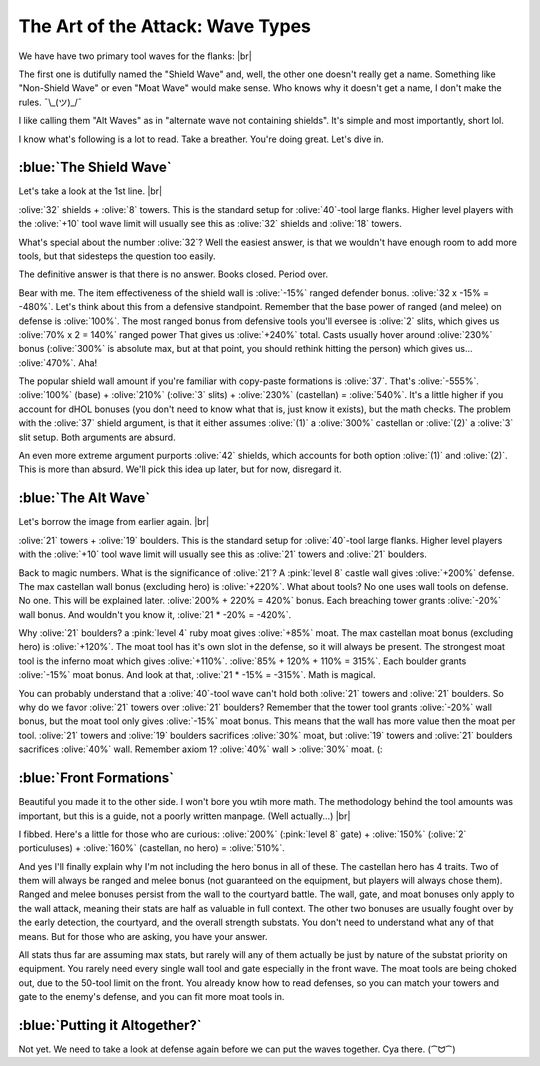 The Art of the Attack: Wave Types
=================================

.. |flank-formations| image:: ./images/flank-formations.png
    :scale: 75 %

We have have two primary tool waves for the flanks:
|br| |flank-formations|

The first one is dutifully named the "Shield Wave" and, well, the other one doesn't really get a name. Something like "Non-Shield Wave" or even "Moat Wave" would make sense. Who knows why it doesn't get a name, I don't make the rules. ¯\\_(ツ)_/¯

I like calling them "Alt Waves" as in "alternate wave not containing shields". It's simple and most importantly, short lol.

I know what's following is a lot to read. Take a breather. You're doing great. Let's dive in.

:blue:`The Shield Wave`
~~~~~~~~~~~~~~~~~~~~~~~

Let's take a look at the 1st line.
|br| |flank-formations|

:olive:`32` shields + :olive:`8` towers. This is the standard setup for :olive:`40`-tool large flanks. Higher level players with the :olive:`+10` tool wave limit will usually see this as :olive:`32` shields and :olive:`18` towers.

What's special about the number :olive:`32`? Well the easiest answer, is that we wouldn't have enough room to add more tools, but that sidesteps the question too easily.

The definitive answer is that there is no answer. Books closed. Period over.

Bear with me. The item effectiveness of the shield wall is :olive:`-15%` ranged defender bonus. :olive:`32 x -15% = -480%`. Let's think about this from a defensive standpoint. Remember that the base power of ranged (and melee) on defense is :olive:`100%`. The most ranged bonus from defensive tools you'll eversee is :olive:`2` slits, which gives us :olive:`70% x 2 = 140%` ranged power That gives us :olive:`+240%` total. Casts usually hover around :olive:`230%` bonus (:olive:`300%` is absolute max, but at that point, you should rethink hitting the person) which gives us... :olive:`470%`. Aha! 

The popular shield wall amount if you're familiar with copy-paste formations is :olive:`37`. That's :olive:`-555%`. :olive:`100%` (base) + :olive:`210%` (:olive:`3` slits) + :olive:`230%` (castellan) = :olive:`540%`. It's a little higher if you account for dHOL bonuses (you don't need to know what that is, just know it exists), but the math checks. The problem with the :olive:`37` shield argument, is that it either assumes :olive:`(1)` a :olive:`300%` castellan or :olive:`(2)` a :olive:`3` slit setup. Both arguments are absurd.

An even more extreme argument purports :olive:`42` shields, which accounts for both option :olive:`(1)` and :olive:`(2)`. This is more than absurd. We'll pick this idea up later, but for now, disregard it.

:blue:`The Alt Wave`
~~~~~~~~~~~~~~~~~~~~

Let's borrow the image from earlier again.
|br| |flank-formations|

:olive:`21` towers + :olive:`19` boulders. This is the standard setup for :olive:`40`-tool large flanks. Higher level players with the :olive:`+10` tool wave limit will usually see this as :olive:`21` towers and :olive:`21` boulders.

Back to magic numbers. What is the significance of :olive:`21`? A :pink:`level 8` castle wall gives :olive:`+200%` defense. The max castellan wall bonus (excluding hero) is :olive:`+220%`. What about tools? No one uses wall tools on defense. No one. This will be explained later. :olive:`200% + 220%  = 420%` bonus. Each breaching tower grants :olive:`-20%` wall bonus. And wouldn't you know it, :olive:`21 * -20% = -420%`.

Why :olive:`21` boulders? a :pink:`level 4` ruby moat gives :olive:`+85%` moat. The max castellan moat bonus (excluding hero) is :olive:`+120%`. The moat tool has it's own slot in the defense, so it will always be present. The strongest moat tool is the inferno moat which gives :olive:`+110%`. :olive:`85% + 120% + 110% = 315%`. Each boulder grants :olive:`-15%` moat bonus. And look at that, :olive:`21 * -15% = -315%`. Math is magical.

You can probably understand that a :olive:`40`-tool wave can't hold both :olive:`21` towers and :olive:`21` boulders. So why do we favor :olive:`21` towers over :olive:`21` boulders? Remember that the tower tool grants :olive:`-20%` wall bonus, but the moat tool only gives :olive:`-15%` moat bonus. This means that the wall has more value then the moat per tool. :olive:`21` towers and :olive:`19` boulders sacrifices :olive:`30%` moat, but :olive:`19` towers and :olive:`21` boulders sacrifices :olive:`40%` wall. Remember axiom 1? :olive:`40%` wall > :olive:`30%` moat. (:

:blue:`Front Formations`
~~~~~~~~~~~~~~~~~~~~~~~~

.. |front-formations| image:: ./images/front-formations.png
    :scale: 75 %

Beautiful you made it to the other side. I won't bore you wtih more math. The methodology behind the tool amounts was important, but this is a guide, not a poorly written manpage. (Well actually...)
|br| |front-formations|

I fibbed. Here's a little for those who are curious: :olive:`200%` (:pink:`level 8` gate) + :olive:`150%` (:olive:`2` porticuluses) + :olive:`160%` (castellan, no hero) = :olive:`510%`.

And yes I'll finally explain why I'm not including the hero bonus in all of these. The castellan hero has 4 traits. Two of them will always be ranged and melee bonus (not guaranteed on the equipment, but players will always chose them). Ranged and melee bonuses persist from the wall to the courtyard battle. The wall, gate, and moat bonuses only apply to the wall attack, meaning their stats are half as valuable in full context. The other two bonuses are usually fought over by the early detection, the courtyard, and the overall strength substats. You don't need to understand what any of that means. But for those who are asking, you have your answer.

All stats thus far are assuming max stats, but rarely will any of them actually be just by nature of the substat priority on equipment. You rarely need every single wall tool and gate especially in the front wave. The moat tools are being choked out, due to the 50-tool limit on the front. You already know how to read defenses, so you can match your towers and gate to the enemy's defense, and you can fit more moat tools in.

:blue:`Putting it Altogether?`
~~~~~~~~~~~~~~~~~~~~~~~~~~~~~~

Not yet. We need to take a look at defense again before we can put the waves together. Cya there. (⁀ᗢ⁀)
